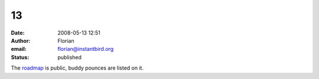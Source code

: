 13
##
:date: 2008-05-13 12:51
:author: Florian
:email: florian@instantbird.org
:status: published

The `roadmap <http://www.instantbird.org/>`__ is public, buddy pounces are listed on it.
